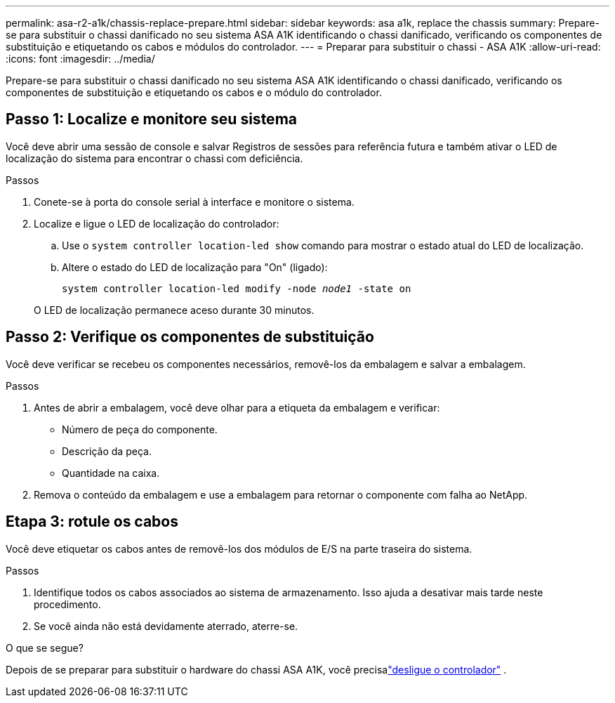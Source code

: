 ---
permalink: asa-r2-a1k/chassis-replace-prepare.html 
sidebar: sidebar 
keywords: asa a1k, replace the chassis 
summary: Prepare-se para substituir o chassi danificado no seu sistema ASA A1K identificando o chassi danificado, verificando os componentes de substituição e etiquetando os cabos e módulos do controlador. 
---
= Preparar para substituir o chassi - ASA A1K
:allow-uri-read: 
:icons: font
:imagesdir: ../media/


[role="lead"]
Prepare-se para substituir o chassi danificado no seu sistema ASA A1K identificando o chassi danificado, verificando os componentes de substituição e etiquetando os cabos e o módulo do controlador.



== Passo 1: Localize e monitore seu sistema

Você deve abrir uma sessão de console e salvar Registros de sessões para referência futura e também ativar o LED de localização do sistema para encontrar o chassi com deficiência.

.Passos
. Conete-se à porta do console serial à interface e monitore o sistema.
. Localize e ligue o LED de localização do controlador:
+
.. Use o `system controller location-led show` comando para mostrar o estado atual do LED de localização.
.. Altere o estado do LED de localização para "On" (ligado):
+
`system controller location-led modify -node _node1_ -state on`

+
O LED de localização permanece aceso durante 30 minutos.







== Passo 2: Verifique os componentes de substituição

Você deve verificar se recebeu os componentes necessários, removê-los da embalagem e salvar a embalagem.

.Passos
. Antes de abrir a embalagem, você deve olhar para a etiqueta da embalagem e verificar:
+
** Número de peça do componente.
** Descrição da peça.
** Quantidade na caixa.


. Remova o conteúdo da embalagem e use a embalagem para retornar o componente com falha ao NetApp.




== Etapa 3: rotule os cabos

Você deve etiquetar os cabos antes de removê-los dos módulos de E/S na parte traseira do sistema.

.Passos
. Identifique todos os cabos associados ao sistema de armazenamento. Isso ajuda a desativar mais tarde neste procedimento.
. Se você ainda não está devidamente aterrado, aterre-se.


.O que se segue?
Depois de se preparar para substituir o hardware do chassi ASA A1K, você precisalink:chassis-replace-shutdown.html["desligue o controlador"] .
